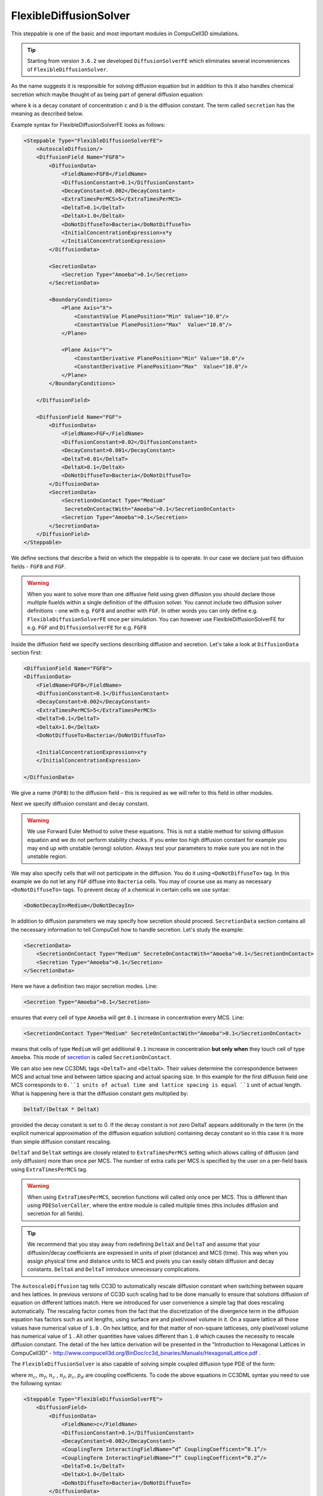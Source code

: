 FlexibleDiffusionSolver
-----------------------

This steppable is one of the basic and most important modules in
CompuCell3D simulations.


.. tip::

    Starting from version ``3.6.2`` we developed ``DiffusionSolverFE``
    which eliminates several inconveniences of ``FlexibleDiffusionSolver``.

As the name suggests it is responsible for solving diffusion equation
but in addition to this it also handles chemical secretion which maybe
thought of as being part of general diffusion equation:

.. math::
    :nowrap:

    \begin{eqnarray}
        \frac{\partial c}{\partial t} = D \nabla^2c-kc+\text{secretion}
    \end{eqnarray}


where ``k`` is a decay constant of concentration ``c`` and ``D`` is the
diffusion constant. The term called ``secretion`` has the meaning as
described below.

Example syntax for FlexibleDiffusionSolverFE looks as follows:

.. code-block:: xml

    <Steppable Type="FlexibleDiffusionSolverFE">
        <AutoscaleDiffusion/>
        <DiffusionField Name="FGF8">
            <DiffusionData>
                <FieldName>FGF8</FieldName>
                <DiffusionConstant>0.1</DiffusionConstant>
                <DecayConstant>0.002</DecayConstant>
                <ExtraTimesPerMCS>5</ExtraTimesPerMCS>
                <DeltaT>0.1</DeltaT>
                <DeltaX>1.0</DeltaX>
                <DoNotDiffuseTo>Bacteria</DoNotDiffuseTo>
                <InitialConcentrationExpression>x*y
                </InitialConcentrationExpression>
            </DiffusionData>

            <SecretionData>
                <Secretion Type="Amoeba">0.1</Secretion>
            </SecretionData>

            <BoundaryConditions>
                <Plane Axis="X">
                    <ConstantValue PlanePosition="Min" Value="10.0"/>
                    <ConstantValue PlanePosition="Max"  Value="10.0"/>
                </Plane>

                <Plane Axis="Y">
                    <ConstantDerivative PlanePosition="Min" Value="10.0"/>
                    <ConstantDerivative PlanePosition="Max"  Value="10.0"/>
                </Plane>
            </BoundaryConditions>

        </DiffusionField>

        <DiffusionField Name="FGF">
            <DiffusionData>
                <FieldName>FGF</FieldName>
                <DiffusionConstant>0.02</DiffusionConstant>
                <DecayConstant>0.001</DecayConstant>
                <DeltaT>0.01</DeltaT>
                <DeltaX>0.1</DeltaX>
                <DoNotDiffuseTo>Bacteria</DoNotDiffuseTo>
            </DiffusionData>
            <SecretionData>
                <SecretionOnContact Type="Medium"
                 SecreteOnContactWith="Amoeba">0.1</SecretionOnContact>
                <Secretion Type="Amoeba">0.1</Secretion>
            </SecretionData>
        </DiffusionField>
    </Steppable>


We define sections that describe a field on which the steppable is to
operate. In our case we declare just two diffusion fields - ``FGF8`` and ``FGF``.

.. warning::

    When you want to solve more than one diffusive field using given diffusion
    you should declare those multiple fiuelds within a single definition of the diffusion solver. You cannot
    include two diffusion solver definitions - one with e.g. ``FGF8`` and another with ``FGF``.
    In other words you can only define e.g. ``FlexibleDiffusionSolverFE`` once per simulation.
    You can however use FlexibleDiffusionSolverFE for e.g. ``FGF`` and ``DiffusionSolverFE`` for e.g. ``FGF8``

Inside the diffusion field we specify sections describing diffusion and
secretion. Let's take a look at ``DiffusionData`` section first:

.. code-block:: xml

    <DiffusionField Name="FGF8">
    <DiffusionData>
        <FieldName>FGF8</FieldName>
        <DiffusionConstant>0.1</DiffusionConstant>
        <DecayConstant>0.002</DecayConstant>
        <ExtraTimesPerMCS>5</ExtraTimesPerMCS>
        <DeltaT>0.1</DeltaT>
        <DeltaX>1.0</DeltaX>
        <DoNotDiffuseTo>Bacteria</DoNotDiffuseTo>

        <InitialConcentrationExpression>x*y
        </InitialConcentrationExpression>

    </DiffusionData>

We give a name (``FGF8``) to the diffusion field – this is required as we
will refer to this field in other modules.

.. note::::

    Field name is repeated twice once in the ``<DiffusionField Name="FGF8">``
    element and in the ``<FieldName>FGF8</FieldName>``
    element. The rule is that the name defined in the ``<DiffusionField Name="FIELD_NAME">``
     element trumps the latter definition. The latter
    definition was used for all versions of CC3D until ``3.7.2`` therefore to
    keep old code compatible we still maintain possibility that field name
    will be defined using ``<FieldName>FIELD_NAME</FieldName>`` only.

Next we specify diffusion constant and decay constant.

.. warning::

    We use Forward Euler Method to solve these equations.
    This is not a stable method for solving diffusion equation and we do not
    perform stability checks. If you enter too high diffusion constant for
    example you may end up with unstable (wrong) solution. Always test your
    parameters to make sure you are not in the unstable region.

We may also specify cells that will not participate in the diffusion.
You do it using ``<DoNotDiffuseTo>`` tag. In this example we do not let any ``FGF`` diffuse
into ``Bacteria`` cells. You may of course use as many as necessary
``<DoNotDiffuseTo>`` tags. To prevent decay of a chemical in certain cells
we use syntax:

.. code-block:: xml

    <DoNotDecayIn>Medium</DoNotDecayIn>

In addition to diffusion parameters we may specify how secretion should
proceed. ``SecretionData`` section contains all the necessary information to
tell CompuCell how to handle secretion. Let's study the example:

.. code-block:: xml

    <SecretionData>
        <SecretionOnContact Type="Medium" SecreteOnContactWith="Amoeba">0.1</SecretionOnContact>
        <Secretion Type="Amoeba">0.1</Secretion>
    </SecretionData>


Here we have a definition two major secretion modes. Line:

.. code-block:: xml

    <Secretion Type="Amoeba">0.1</Secretion>

ensures that every cell of type ``Amoeba`` will get ``0.1`` increase in
concentration every MCS. Line:

.. code-block:: xml

    <SecretionOnContact Type="Medium" SecreteOnContactWith="Amoeba">0.1</SecretionOnContact>

means that cells of type ``Medium`` will get additional ``0.1`` increase in
concentration **but only when** they touch cell of type ``Amoeba``. This mode of
`secretion <secretion.html>`_ is called ``SecretionOnContact``.

We can also see new CC3DML tags ``<DeltaT>`` and ``<DeltaX>``. Their values
determine the correspondence between MCS and actual time and between
lattice spacing and actual spacing size. In this example for the first
diffusion field one MCS corresponds to ``0.``1 units of actual time and
lattice spacing is equal ``1`` unit of actual length. What is happening here
is that the diffusion constant gets multiplied by:

.. code-block:: python

    DeltaT/(DeltaX * DeltaX)

provided the decay constant is set to 0. If the decay constant is not
zero DeltaT appears additionally in the term (in the explicit numerical
approximation of the diffusion equation solution) containing decay
constant so in this case it is more than simple diffusion constant
rescaling.

``DeltaT`` and ``DeltaX`` settings are closely related to ``ExtraTimesPerMCS``
setting which allows calling of diffusion (and only diffusion) more than
once per MCS. The number of extra calls per MCS is specified by the user
on a per-field basis using ``ExtraTimesPerMCS`` tag.

.. warning::
    When using ``ExtraTimesPerMCS``, secretion functions will
    called only once per MCS. This is different than using ``PDESolverCaller``,
    where the entire module is called multiple times (this includes diffusion and
    secretion for all fields).

.. tip::

    We recommend that you stay away from redefining ``DeltaX`` and
    ``DeltaT`` and assume that your diffusion/decay coefficients are expressed
    in units of pixel (distance) and MCS (time). This way when you assign
    physical time and distance units to MCS and pixels you can easily
    obtain diffusion and decay constants. ``DeltaX`` and ``DeltaT`` introduce
    unnecessary complications.

The ``AutoscaleDiffusion`` tag tells CC3D to automatically rescale diffusion
constant when switching between square and hex lattices. In previous
versions of CC3D such scaling had to be done manually to ensure that
solutions diffusion of equation on different lattices match. Here we
introduced for user convenience a simple tag that does rescaling
automatically. The rescaling factor comes from the fact that the
discretization of the divergence term in the diffusion equation has
factors such as unit lengths, using surface are and pixel/voxel volume
in it. On a square lattice all those values have numerical value of ``1.0`` .
On hex lattice, and for that matter of non-square latticeses, only
pixel/voxel volume has numerical value of ``1`` . All other quantities have
values different than ``1.0`` which causes the necessity to rescale
diffusion constant. The detail of the hex lattice derivation will be
presented in the "Introduction to Hexagonal Lattices in CompuCell3D" -
http://www.compucell3d.org/BinDoc/cc3d_binaries/Manuals/HexagonalLattice.pdf .


The ``FlexibleDiffusionSolver`` is also capable of solving simple coupled
diffusion type PDE of the form:

.. math::
    :nowrap:

    \begin{align*}
     \frac{\partial c}{\partial t} = D \nabla^2c-kc+\text{secretion} + m_dcd + m_fcf \\
     \frac{\partial d}{\partial t} = D \nabla^2d-kd+\text{secretion} + n_cdc + n_fdf \\
     \frac{\partial f}{\partial t} = D \nabla^2f-kf+\text{secretion} + p_cfc + p_dfd
    \end{align*}

where :math:`m_c`, :math:`m_f`, :math:`n_c` , :math:`n_f`, :math:`p_c`, :math:`p_d` are coupling coefficients.
To code the above equations in CC3DML syntax you need to use the following syntax:

.. code-block:: xml

    <Steppable Type="FlexibleDiffusionSolverFE">
        <DiffusionField>
            <DiffusionData>
                <FieldName>c</FieldName>
                <DiffusionConstant>0.1</DiffusionConstant>
                <DecayConstant>0.002</DecayConstant>
                <CouplingTerm InteractingFieldName=”d” CouplingCoefficent=”0.1”/>
                <CouplingTerm InteractingFieldName=”f” CouplingCoefficent=”0.2”/>
                <DeltaT>0.1</DeltaT>
                <DeltaX>1.0</DeltaX>
                <DoNotDiffuseTo>Bacteria</DoNotDiffuseTo>
            </DiffusionData>
            <SecretionData>
                <Secretion Type="Amoeba">0.1</Secretion>
            </SecretionData>
        </DiffusionField>

        <DiffusionField>
            <DiffusionData>
                <FieldName>d</FieldName>
                <DiffusionConstant>0.02</DiffusionConstant>
                <DecayConstant>0.001</DecayConstant>
                <CouplingTerm InteractingFieldName=”c” CouplingCoefficent=”-0.1”/>
                <CouplingTerm InteractingFieldName=”f” CouplingCoefficent=”-0.2”/>
                <DeltaT>0.01</DeltaT>
                <DeltaX>0.1</DeltaX>
                <DoNotDiffuseTo>Bacteria</DoNotDiffuseTo>
                </DiffusionData>
            <SecretionData>
                <Secretion Type="Amoeba">0.1</Secretion>
            </SecretionData>
        </DiffusionField>

        <DiffusionField>
            <DiffusionData>
                <FieldName>f</FieldName>
                <DiffusionConstant>0.02</DiffusionConstant>
                <DecayConstant>0.001</DecayConstant>
                <CouplingTerm InteractingFieldName=”c” CouplingCoefficent=”-0.2”/>
                <CouplingTerm InteractingFieldName=”d” CouplingCoefficent=”0.2”/>
                <DeltaT>0.01</DeltaT>
                <DeltaX>0.1</DeltaX>
                <DoNotDiffuseTo>Bacteria</DoNotDiffuseTo>
            </DiffusionData>
            <SecretionData>
                <Secretion Type="Amoeba">0.1</Secretion>
            </SecretionData>
        </DiffusionField>
    </Steppable>



As one can see the only addition that is required to couple diffusion
equations has simple syntax:

.. code-block:: xml

    <CouplingTerm InteractingFieldName=”c” CouplingCoefficent=”-0.1”/>
    <CouplingTerm InteractingFieldName=”f” CouplingCoefficent=”-0.2”/>
